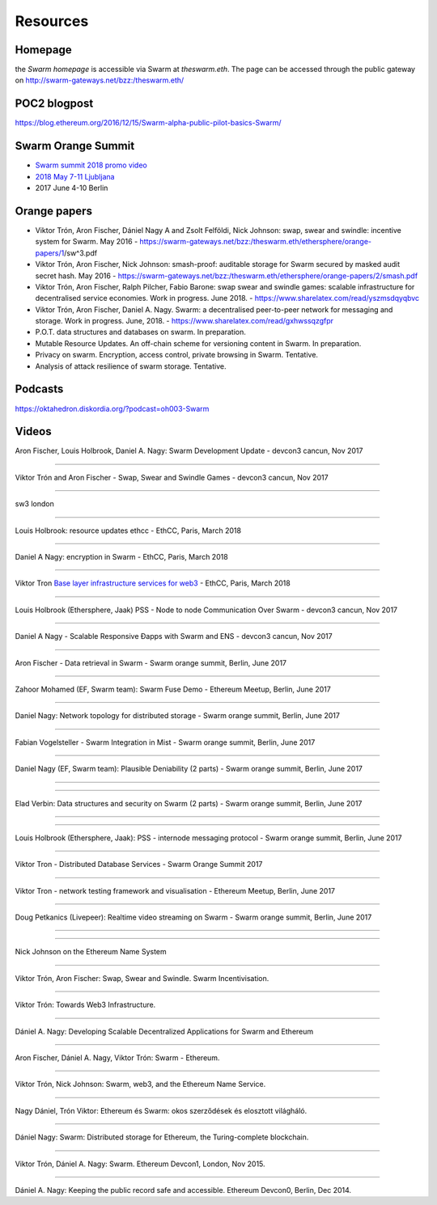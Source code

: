 *******************
Resources
*******************

Homepage
--------

the *Swarm homepage* is accessible via Swarm at `theswarm.eth`. The page can be accessed through the public gateway on http://swarm-gateways.net/bzz:/theswarm.eth/

POC2 blogpost
---------------

https://blog.ethereum.org/2016/12/15/Swarm-alpha-public-pilot-basics-Swarm/

Swarm Orange Summit
----------------------

* `Swarm summit 2018 promo video <https://swarm-gateways.net/bzz:/079b4f4155d7e8b5ee76e8dd4e1a6a69c5b483d499654f03d0b3c588571d6be9/>`_
* `2018 May 7-11 Ljubljana <https://ethersphere.github.io/swarm-summit-2018/>`_
* 2017 June 4-10 Berlin


Orange papers
--------------


* Viktor Trón, Aron Fischer, Dániel Nagy A and Zsolt Felföldi, Nick Johnson: swap, swear and swindle: incentive system for Swarm. May 2016 - https://swarm-gateways.net/bzz:/theswarm.eth/ethersphere/orange-papers/1/sw^3.pdf
* Viktor Trón, Aron Fischer, Nick Johnson: smash-proof: auditable storage for Swarm secured by masked audit secret hash. May 2016 - https://swarm-gateways.net/bzz:/theswarm.eth/ethersphere/orange-papers/2/smash.pdf
* Viktor Trón, Aron Fischer, Ralph Pilcher, Fabio Barone: swap swear and swindle games: scalable infrastructure for decentralised service economies. Work in progress. June 2018. - https://www.sharelatex.com/read/yszmsdqyqbvc
* Viktor Trón, Aron Fischer, Daniel A. Nagy. Swarm: a decentralised peer-to-peer network for messaging and storage. Work in progress. June, 2018. - https://www.sharelatex.com/read/gxhwssqzgfpr
* P.O.T. data structures and databases on swarm. In preparation.
* Mutable Resource Updates. An off-chain scheme for versioning content in Swarm. In preparation.
* Privacy on swarm. Encryption, access control, private browsing in Swarm. Tentative.
* Analysis of attack resilience of swarm storage. Tentative.

Podcasts
-------------
https://oktahedron.diskordia.org/?podcast=oh003-Swarm

Videos
--------------

Aron Fischer, Louis Holbrook, Daniel A. Nagy: Swarm Development Update - devcon3 cancun, Nov 2017


.. raw:: html

  <iframe width="560" height="315" src="https://www.youtube.com/embed/kT7BgOH49Sk" frameborder="0" allow="autoplay; encrypted-media" allowfullscreen></iframe>

++++++++++++


Viktor Trón and Aron Fischer - Swap, Swear and Swindle Games - devcon3 cancun, Nov 2017

.. raw:: html

  <iframe width="560" height="315" src="https://www.youtube.com/embed/9Cgyhsjsfbg" frameborder="0" allow="autoplay; encrypted-media" allowfullscreen></iframe>

++++++++++++


sw3 london

.. raw:: html

  <iframe width="560" height="315" src="https://www.youtube.com/embed/Bn65-bI-S1o" frameborder="0" allow="autoplay; encrypted-media" allowfullscreen></iframe>

++++++++++++


Louis Holbrook: resource updates ethcc - EthCC, Paris, March 2018

.. raw:: html

  <iframe width="560" height="315" src="https://www.youtube.com/embed/CgvRFsezTI4" frameborder="0" allow="autoplay; encrypted-media" allowfullscreen></iframe>

++++++++++++


Daniel A Nagy: encryption in Swarm - EthCC, Paris, March 2018

.. raw:: html

  <iframe width="560" height="315" src="https://www.youtube.com/embed/ZW7E8KTplgg" frameborder="0" allow="autoplay; encrypted-media" allowfullscreen></iframe>

++++++++++++

Viktor Tron
`Base layer infrastructure services for web3 <https://www.youtube.com/watch?v=JgOU9MdgTGM#t=31m00s>`_ - EthCC, Paris, March 2018

++++++++++++


Louis Holbrook (Ethersphere, Jaak) PSS - Node to node Communication Over Swarm - devcon3 cancun, Nov 2017

.. raw:: html

  <iframe width="560" height="315" src="https://www.youtube.com/embed/fNlO5XJv9mI" frameborder="0" allow="autoplay; encrypted-media" allowfullscreen></iframe>

++++++++++++

Daniel A Nagy - Scalable Responsive Đapps with Swarm and ENS - devcon3 cancun, Nov 2017

.. raw:: html

  <iframe width="560" height="315" src="https://www.youtube.com/embed/y01YJ_e5oHw" frameborder="0" allow="autoplay; encrypted-media" allowfullscreen></iframe>

++++++++++++

Aron Fischer - Data retrieval in Swarm - Swarm orange summit, Berlin, June 2017

.. raw:: html

  <iframe width="560" height="315" src="https://www.youtube.com/embed/moEbbjOUUHI" frameborder="0" allow="autoplay; encrypted-media" allowfullscreen></iframe>

++++++++++++

Zahoor Mohamed (EF, Swarm team): Swarm Fuse Demo - Ethereum Meetup, Berlin, June 2017

.. raw:: html

  <iframe width="560" height="315" src="https://www.youtube.com/embed/LObSTf2jozM" frameborder="0" allow="autoplay; encrypted-media" allowfullscreen></iframe>

++++++++++++

Daniel Nagy: Network topology for distributed storage - Swarm orange summit, Berlin, June 2017

.. raw:: html

  <iframe width="560" height="315" src="https://www.youtube.com/embed/kKoGcAzEnJQ" frameborder="0" allow="autoplay; encrypted-media" allowfullscreen></iframe>

++++++++++++

Fabian Vogelsteller - Swarm Integration in Mist - Swarm orange summit, Berlin, June 2017

.. raw:: html

  <iframe width="560" height="315" src="https://www.youtube.com/embed/AFVeWiP4ibQ" frameborder="0" allow="autoplay; encrypted-media" allowfullscreen></iframe>

++++++++++++

Daniel Nagy (EF, Swarm team): Plausible Deniability (2 parts) - Swarm orange summit, Berlin, June 2017

.. raw:: html

  <iframe width="560" height="315" src="https://www.youtube.com/embed/fOJgNPdwy18" frameborder="0" allow="autoplay; encrypted-media" allowfullscreen></iframe>

++++++++++++

.. raw:: html

  <iframe width="560" height="315" src="https://www.youtube.com/embed/dHCWaiHtxOw" frameborder="0" allow="autoplay; encrypted-media" allowfullscreen></iframe>

++++++++++++

Elad Verbin: Data structures and security on Swarm (2 parts) - Swarm orange summit, Berlin, June 2017

.. raw:: html

  <iframe width="560" height="315" src="https://www.youtube.com/embed/h5msn6FcP5o" frameborder="0" allow="autoplay; encrypted-media" allowfullscreen></iframe>

++++++++++++

.. raw:: html

  <iframe width="560" height="315" src="https://www.youtube.com/embed/IjYkEypa-ww" frameborder="0" allow="autoplay; encrypted-media" allowfullscreen></iframe>

++++++++++++

Louis Holbrook (Ethersphere, Jaak): PSS - internode messaging protocol - Swarm orange summit, Berlin, June 2017

.. raw:: html

  <iframe width="560" height="315" src="https://www.youtube.com/embed/x9Rs23itEXo" frameborder="0" allow="autoplay; encrypted-media" allowfullscreen></iframe>

++++++++++++

Viktor Tron - Distributed Database Services - Swarm Orange Summit 2017

.. raw:: html

  <iframe width="560" height="315" src="https://www.youtube.com/embed/H9MclB0J6-A" frameborder="0" allow="autoplay; encrypted-media" allowfullscreen></iframe>

++++++++++++

Viktor Tron - network testing framework and visualisation - Ethereum Meetup, Berlin, June 2017

.. raw:: html

  <iframe width="560" height="315" src="https://www.youtube.com/embed/-c_kTW_aNgg" frameborder="0" allow="autoplay; encrypted-media" allowfullscreen></iframe>

++++++++++++

Doug Petkanics (Livepeer): Realtime video streaming on Swarm - Swarm orange summit, Berlin, June 2017

.. raw:: html

  <iframe width="560" height="315" src="https://www.youtube.com/embed/MB-drzcRCD8" frameborder="0" allow="autoplay; encrypted-media" allowfullscreen></iframe>

++++++++++++

.. raw:: html

  <iframe width="560" height="315" src="https://www.youtube.com/embed/pQjwySXLm6Y" frameborder="0" allow="autoplay; encrypted-media" allowfullscreen></iframe>


++++++++++++

Nick Johnson on the Ethereum Name System

.. raw:: html

  <iframe width="560" height="315" src="https://www.youtube.com/embed/pLDDbCZXvTE" frameborder="0" allow="autoplay; encrypted-media" allowfullscreen></iframe>



++++++++++++

Viktor Trón, Aron Fischer: Swap, Swear and Swindle. Swarm Incentivisation.

.. raw:: html

  <iframe width="560" height="315" src="https://www.youtube.com/embed/DZbhjnhP5g4" frameborder="0" allow="autoplay; encrypted-media" allowfullscreen></iframe>



++++++++++++

Viktor Trón: Towards Web3 Infrastructure.

.. raw:: html

  <iframe width="560" height="315" src="https://www.youtube.com/embed/RF8L6V_E-MM" frameborder="0" allow="autoplay; encrypted-media" allowfullscreen></iframe>


++++++++++++

Dániel A. Nagy: Developing Scalable Decentralized Applications for Swarm and Ethereum

.. raw:: html

  <iframe width="560" height="315" src="https://www.youtube.com/embed/xrw9rvee7rc" frameborder="0" allow="autoplay; encrypted-media" allowfullscreen></iframe>


++++++++++++

Aron Fischer, Dániel A. Nagy, Viktor Trón: Swarm - Ethereum.

.. raw:: html

  <iframe width="560" height="315" src="https://www.youtube.com/embed/Y9kch84cbPA" frameborder="0" allow="autoplay; encrypted-media" allowfullscreen></iframe>



++++++++++++

Viktor Trón, Nick Johnson: Swarm, web3, and the Ethereum Name Service.

.. raw:: html

  <iframe width="560" height="315" src="https://www.youtube.com/embed/BAAAhZI7qRQ" frameborder="0" allow="autoplay; encrypted-media" allowfullscreen></iframe>


++++++++++++

Nagy Dániel, Trón Viktor: Ethereum és Swarm: okos szerződések és elosztott világháló.

.. raw:: html

  <iframe width="560" height="315" src="https://www.youtube.com/embed/vD8PAJvhH-4" frameborder="0" allow="autoplay; encrypted-media" allowfullscreen></iframe>


++++++++++++

Dániel Nagy: Swarm: Distributed storage for Ethereum, the Turing-complete blockchain.

.. raw:: html

  <iframe width="560" height="315" src="https://www.youtube.com/embed/N_vtxw6nfmQ" frameborder="0" allow="autoplay; encrypted-media" allowfullscreen></iframe>


++++++++++++

Viktor Trón, Dániel A. Nagy: Swarm. Ethereum Devcon1, London, Nov 2015.

.. raw:: html

  <iframe width="560" height="315" src="https://www.youtube.com/embed/VOC45AgZG5Q" frameborder="0" allow="autoplay; encrypted-media" allowfullscreen></iframe>


++++++++++++

Dániel A. Nagy: Keeping the public record safe and accessible. Ethereum Devcon0, Berlin, Dec 2014.

.. raw:: html

  <iframe width="560" height="315" src="https://www.youtube.com/embed/QzYZQ03ON2o" frameborder="0" allow="autoplay; encrypted-media" allowfullscreen></iframe>
